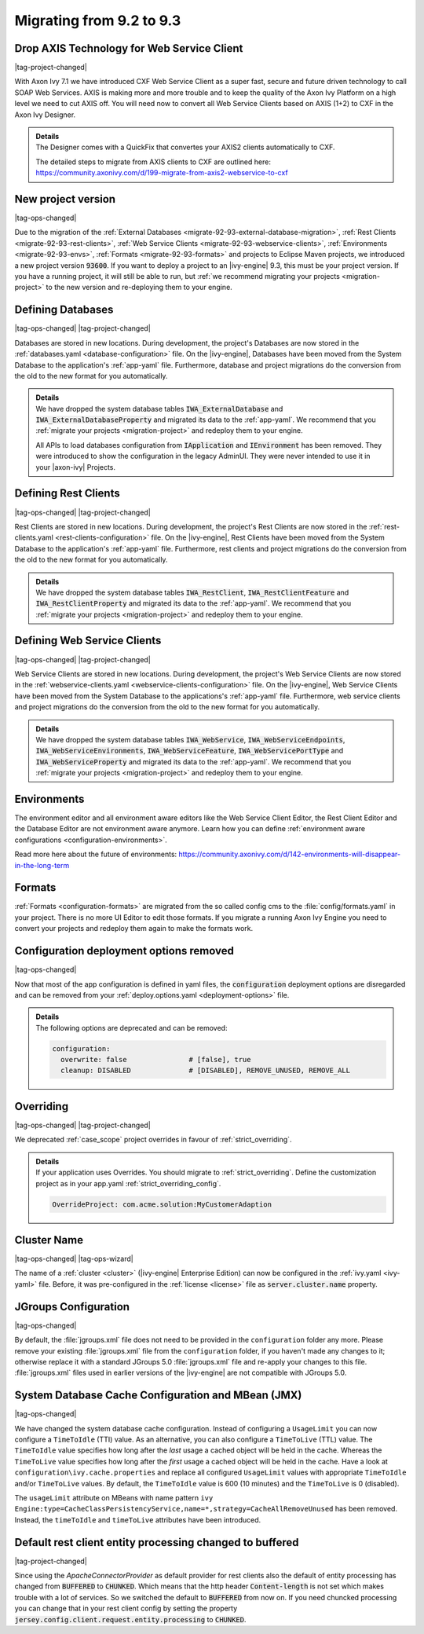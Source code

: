 .. _migrate-92-93:

Migrating from 9.2 to 9.3
=========================


Drop AXIS Technology for Web Service Client
*******************************************

|tag-project-changed|

With Axon Ivy 7.1 we have introduced CXF Web Service Client as a super fast,
secure and future driven technology to call SOAP Web Services. AXIS is
making more and more trouble and to keep the quality of the Axon Ivy Platform
on a high level we need to cut AXIS off. You will need now to convert all Web
Service Clients based on AXIS (1+2) to CXF in the Axon Ivy Designer.

.. container:: admonition note toggle

  .. container:: admonition-title header

     **Details**

  .. container:: detail 

    The Designer comes with a QuickFix that convertes your AXIS2 clients
    automatically to CXF.

    The detailed steps to migrate from AXIS clients to CXF are outlined here:
    https://community.axonivy.com/d/199-migrate-from-axis2-webservice-to-cxf

.. _migrate-92-93-project-version:

New project version
*******************

|tag-ops-changed|

Due to the migration of the
:ref:`External Databases <migrate-92-93-external-database-migration>`,
:ref:`Rest Clients <migrate-92-93-rest-clients>`,
:ref:`Web Service Clients <migrate-92-93-webservice-clients>`,
:ref:`Environments <migrate-92-93-envs>`,
:ref:`Formats <migrate-92-93-formats>`
and projects to Eclipse Maven projects, we
introduced a new project version :code:`93600`. If you want to deploy a project
to an |ivy-engine| 9.3, this must be your project version. If you
have a running project, it will still be able to run, but
:ref:`we recommend migrating your projects <migration-project>`
to the new version and re-deploying them to your engine.


.. _migrate-92-93-external-database-migration:

Defining Databases
******************

|tag-ops-changed| |tag-project-changed|

Databases are stored in new locations. During development, the project's
Databases are now stored in the :ref:`databases.yaml <database-configuration>` file. On the
|ivy-engine|, Databases have been moved from the System Database to the
application's :ref:`app-yaml` file. Furthermore, database and project migrations do
the conversion from the old to the new format for you automatically.

.. container:: admonition note toggle

  .. container:: admonition-title header

     **Details**

  .. container:: detail 

    We have dropped the system database tables :code:`IWA_ExternalDatabase` and
    :code:`IWA_ExternalDatabaseProperty` and
    migrated its data to the :ref:`app-yaml`. We recommend that you
    :ref:`migrate your projects <migration-project>` and redeploy them to your
    engine.

    All APIs to load databases configuration from :code:`IApplication` and :code:`IEnvironment`
    has been removed. They were introduced to show the configuration in the legacy AdminUI.
    They were never intended to use it in your |axon-ivy| Projects.


.. _migrate-92-93-rest-clients:

Defining Rest Clients
*********************

|tag-ops-changed| |tag-project-changed|

Rest Clients are stored in new locations. During development, the project's
Rest Clients are now stored in the :ref:`rest-clients.yaml <rest-clients-configuration>` file. On the
|ivy-engine|, Rest Clients have been moved from the System Database to the
application's :ref:`app-yaml` file. Furthermore, rest clients and project migrations do
the conversion from the old to the new format for you automatically.

.. container:: admonition note toggle

  .. container:: admonition-title header

     **Details**

  .. container:: detail 

    We have dropped the system database tables :code:`IWA_RestClient`,
    :code:`IWA_RestClientFeature` and :code:`IWA_RestClientProperty` and
    migrated its data to the :ref:`app-yaml`. We recommend that you
    :ref:`migrate your projects <migration-project>` and redeploy them to your
    engine.


.. _migrate-92-93-webservice-clients:

Defining Web Service Clients
****************************

|tag-ops-changed| |tag-project-changed|

Web Service Clients are stored in new locations. During development, the project's
Web Service Clients are now stored in the :ref:`webservice-clients.yaml <webservice-clients-configuration>` file. On the
|ivy-engine|, Web Service Clients have been moved from the System Database to the
applications's :ref:`app-yaml` file. Furthermore, web service clients and project migrations do
the conversion from the old to the new format for you automatically.

.. container:: admonition note toggle

  .. container:: admonition-title header

      **Details**

  .. container:: detail 

    We have dropped the system database tables :code:`IWA_WebService`,
    :code:`IWA_WebServiceEndpoints`, :code:`IWA_WebServiceEnvironments`,
    :code:`IWA_WebServiceFeature`, :code:`IWA_WebServicePortType` and
    :code:`IWA_WebServiceProperty` and migrated its data to the :ref:`app-yaml`.
    We recommend that you :ref:`migrate your projects <migration-project>` and
    redeploy them to your engine.


.. _migrate-92-93-envs:

Environments
************

The environment editor and all environment aware editors like the Web Service
Client Editor, the Rest Client Editor and the Database Editor are not
environment aware anymore. Learn how you can define :ref:`environment aware
configurations <configuration-environments>`.

Read more here about the future of environments:
https://community.axonivy.com/d/142-environments-will-disappear-in-the-long-term


.. _migrate-92-93-formats:

Formats
*******

:ref:`Formats <configuration-formats>` are migrated from the so called config
cms to the :file:`config/formats.yaml` in your project. There is no more UI
Editor to edit those formats. If you migrate a running Axon Ivy Engine you need
to convert your projects and redeploy them again to make the formats work.


Configuration deployment options removed
****************************************

|tag-ops-changed|

Now that most of the app configuration is defined in yaml files, the
:code:`configuration` deployment options are disregarded and can be removed from your
:ref:`deploy.options.yaml <deployment-options>` file.

.. container:: admonition note toggle

  .. container:: admonition-title header

     **Details**

  .. container:: detail 

    The following options are deprecated and can be removed:

    .. code-block:: yaml
    
      configuration:
        overwrite: false               # [false], true
        cleanup: DISABLED              # [DISABLED], REMOVE_UNUSED, REMOVE_ALL



.. _migrate-92-93-caseScope-deprecated:

Overriding
******************

|tag-ops-changed| |tag-project-changed|

We deprecated :ref:`case_scope` project overrides in favour of :ref:`strict_overriding`.

.. container:: admonition note toggle

  .. container:: admonition-title header

     **Details**

  .. container:: detail 

    If your application uses Overrides. You should migrate to :ref:`strict_overriding`.
    Define the customization project as in your app.yaml :ref:`strict_overriding_config`.

    .. code-block:: yaml
    
      OverrideProject: com.acme.solution:MyCustomerAdaption



Cluster Name
************

|tag-ops-changed| |tag-ops-wizard|

The name of a :ref:`cluster <cluster>` (|ivy-engine| Enterprise Edition) can now be configured 
in the :ref:`ivy.yaml <ivy-yaml>` file. Before, it was pre-configured in the :ref:`license <license>` 
file as :code:`server.cluster.name` property. 


JGroups Configuration
*********************

|tag-ops-changed|

By default, the :file:`jgroups.xml` file does not need to be provided in the ``configuration``
folder any more. Please remove your existing :file:`jgroups.xml` file from the ``configuration``
folder, if you haven't made any changes to it; otherwise replace it with a standard JGroups 5.0
:file:`jgroups.xml` file and re-apply your changes to this file. :file:`jgroups.xml` files used
in earlier versions of the |ivy-engine| are not compatible with JGroups 5.0.

System Database Cache Configuration and MBean (JMX)
***************************************************

|tag-ops-changed|

We have changed the system database cache configuration. Instead of configuring a ``UsageLimit`` 
you can now configure a ``TimeToIdle`` (TTI) value. As an alternative, you can also configure a ``TimeToLive`` (TTL) value.
The ``TimeToIdle`` value specifies how long after the *last* usage a cached object will be held in the cache. Whereas
the ``TimeToLive`` value specifies how long after the *first* usage a cached object will be held in the cache.
Have a look at ``configuration\ivy.cache.properties`` and replace all configured ``UsageLimit`` 
values with appropriate ``TimeToIdle`` and/or ``TimeToLive`` values. By default, the ``TimeToIdle`` 
value is 600 (10 minutes) and the ``TimeToLive`` is 0 (disabled).

The ``usageLimit`` attribute on MBeans with name pattern ``ivy Engine:type=CacheClassPersistencyService,name=*,strategy=CacheAllRemoveUnused``
has been removed. Instead, the ``timeToIdle`` and ``timeToLive`` attributes have been introduced.



Default rest client entity processing changed to buffered
*********************************************************

|tag-project-changed| 

Since using the *ApacheConnectorProvider* as default provider
for rest clients also the default of entity processing
has changed from :code:`BUFFERED` to :code:`CHUNKED`. Which means that
the http header :code:`Content-length` is not set which makes trouble
with a lot of services. So we switched the default to :code:`BUFFERED`
from now on. If you need chuncked processing you can change that
in your rest client config by setting the property :code:`jersey.config.client.request.entity.processing`
to :code:`CHUNKED`.

